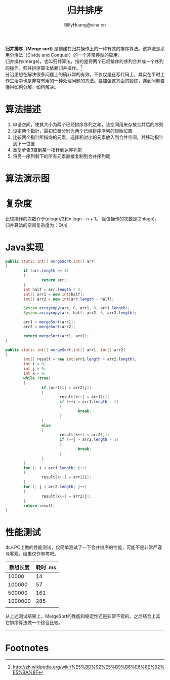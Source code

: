 #+TITLE: 归并排序
#+STYLE: <link rel="stylesheet" type="text/css" href="../resources/style/style.css" />
#+LINK_HOME: ../index.html
#+FILETAGS: :algorithms:sort:
#+AUTHOR: BillyHuang@sina.cn

*归并排序（Merge sort)* 是创建在归并操作上的一种有效的排序算法。该算法是采用分治法（Divide and Conquer）的一个非常典型的应用。\\
归并操作(merge)，也叫归并算法，指的是将两个已经排序的序列合并成一个序列的操作。归并排序算法依赖归并操作。[fn:1] \\
分治思想在解决很多问题上的确非常的有效，不仅仅是在写代码上，其实在平时工作生活中也是非常有用的一种处理问题的方法。要加强这方面的锻炼，遇到问题要懂得如何分解，如何解决。

* 算法描述
  1. 申请空间，使其大小为两个已经排序序列之和，该空间用来存放合并后的序列
  2. 设定两个指针，最初位置分别为两个已经排序序列的起始位置
  3. 比较两个指针所指向的元素，选择相对小的元素放入到合并空间，并移动指针到下一位置
  4. 重复步骤3直到某一指针到达序列尾
  5. 将另一序列剩下的所有元素直接复制到合并序列尾

* 算法演示图
#+begin_src dot :file ../resources/img/mergeSort-exp.png :cmdline -Kdot -Tpng :exports results
digraph mergeSort{
  subgraph "cluster_s"{
    label="Step1: 递归分解"
    struct1 [shape=record,label="<f0>13|<f1>18|<f2>5|<f3>9|<f4>6|<f5>0|<f6>11|<f7>30"]
    struct2 [shape=record,label="<f0>13|<f1>18|<f2>5|<f3>9"]
    struct3 [shape=record,label="<f0>6|<f1>0|<f2>11|<f3>30"]
    struct4 [shape=record,label="<f0>13|<f1>18"]
    struct5 [shape=record,label="<f0>5|<f1>9"]
    struct6 [shape=record,label="<f0>6|<f1>0"]
    struct7 [shape=record,label="<f0>11|<f1>30"]
    struct8 [shape=record,label="<f0>13"]
    struct9 [shape=record,label="<f0>18"]
    struct10 [shape=record,label="<f0>5"]
    struct11 [shape=record,label="<f0>9"]
    struct12 [shape=record,label="<f0>6"]
    struct13 [shape=record,label="<f0>0"]
    struct14 [shape=record,label="<f0>11"]
    struct15 [shape=record,label="<f0>30"]

    struct1->{struct2,struct3}
    struct2->{struct4,struct5}
    struct3->{struct6,struct7}
    struct4->{struct8,struct9}
    struct5->{struct10,struct11}
    struct6->{struct12,struct13}
    struct7->{struct14,struct15}
  }

  subgraph "cluster_r"{
    label="Step2: 递归合并有序集合"
    struct16 [shape=record,label="<f0>13|<f1>18"]
    struct17 [shape=record,label="<f0>5|<f1>9"]
    struct18 [shape=record,label="<f0>0|<f1>6"]
    struct19 [shape=record,label="<f0>11|<f1>30"]

    struct8->struct16
    struct9->struct16
    struct10->struct17
    struct11->struct17
    struct12->struct18
    struct13->struct18
    struct14->struct19
    struct15->struct19

    struct20 [shape=record,label="<f0>5|<f1>9|<f2>13|<f3>18"]
    struct21 [shape=record,label="<f0>0|<f1>6|<f2>11|<f3>30"]

    struct16->struct20
    struct17->struct20
    struct18->struct21
    struct19->struct21

    struct22 [shape=record,label="<f0>0|<f1>5|<f2>6|<f3>9|<f4>11|<f5>13|<f6>19|<f7>30"]
    struct20->struct22
    struct21->struct22
  }
}
#+end_src

* 复杂度
比较操作的次数介于(nlogn)/2和n logn - n + 1。 赋值操作的次数是(2nlogn)。 归并算法的空间复杂度为：Θ(n)

* Java实现
#+BEGIN_SRC java
        public static int[] mergeSort(int[] arr)
        {
                if (arr.length == 1)
                {
                        return arr;
                }
                int half = arr.length / 2;
                int[] arr1 = new int[half];
                int[] arr2 = new int[arr.length - half];

                System.arraycopy(arr, 0, arr1, 0, arr1.length);
                System.arraycopy(arr, half, arr2, 0, arr2.length);

                arr1 = mergeSort(arr1);
                arr2 = mergeSort(arr2);

                return mergeSort(arr1, arr2);
        }

        public static int[] mergeSort(int[] arr1, int[] arr2)
        {
                int[] result = new int[arr1.length + arr2.length];
                int i = 0;
                int j = 0;
                int k = 0;
                while (true)
                {
                        if (arr1[i] < arr2[j])
                        {
                                result[k++] = arr1[i];
                                if (++i > arr1.length - 1)
                                {
                                        break;
                                }
                        }
                        else
                        {
                                result[k++] = arr2[j];
                                if (++j > arr2.length - 1)
                                {
                                        break;
                                }
                        }
                }
                for (; i < arr1.length; i++)
                {
                        result[k++] = arr1[i];
                }
                for (; j < arr2.length; j++)
                {
                        result[k++] = arr2[j];
                }
                return result;
        }
#+END_SRC
* 性能测试
本人PC上做的性能测试，仅简单测试了一下合并排序的性能，可能不是非常严谨与客观，结果仅作参考吧。
| 数组长度 | 耗时 .ms |
|----------+----------|
|    10000 |       14 |
|----------+----------|
|   100000 |       57 |
|----------+----------|
|   500000 |      161 |
|----------+----------|
|  1000000 |      285 |
|----------+----------|
|          |          |

从上述测试结果上，MergeSort的性能和稳定性还是非常不错的。之后结合上其它排序算法做一个综合比较。

------
* Footnotes

[fn:1] http://zh.wikipedia.org/wiki/%E5%BD%92%E5%B9%B6%E6%8E%92%E5%BA%8F

